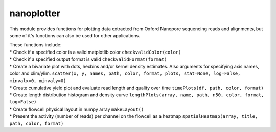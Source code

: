 nanoplotter
===========

This module provides functions for plotting data extracted from Oxford
Nanopore sequencing reads and alignments, but some of it's functions can
also be used for other applications.

| These functions include:
| \* Check if a specified color is a valid matplotlib color
  ``checkvalidColor(color)``
| \* Check if a specified output format is valid
  ``checkvalidFormat(format)``
| \* Create a bivariate plot with dots, hexbins and/or kernel density
  estimates. Also arguments for specifying axis names, color and
  xlim/ylim.
  ``scatter(x, y, names, path, color, format, plots, stat=None, log=False, minvalx=0, minvaly=0)``
| \* Create cumulative yield plot and evaluate read length and quality
  over time ``timePlots(df, path, color, format)``
| \* Create length distribution histogram and density curve
  ``lengthPlots(array, name, path, n50, color, format, log=False)``
| \* Create flowcell physical layout in numpy array ``makeLayout()``
| \* Present the activity (number of reads) per channel on the flowcell
  as a heatmap ``spatialHeatmap(array, title, path, color, format)``

